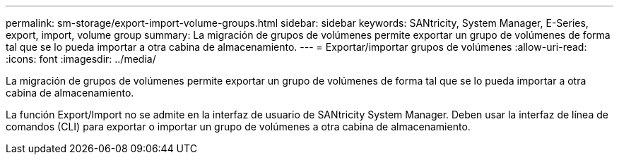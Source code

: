 ---
permalink: sm-storage/export-import-volume-groups.html 
sidebar: sidebar 
keywords: SANtricity, System Manager, E-Series, export, import, volume group 
summary: La migración de grupos de volúmenes permite exportar un grupo de volúmenes de forma tal que se lo pueda importar a otra cabina de almacenamiento. 
---
= Exportar/importar grupos de volúmenes
:allow-uri-read: 
:icons: font
:imagesdir: ../media/


[role="lead"]
La migración de grupos de volúmenes permite exportar un grupo de volúmenes de forma tal que se lo pueda importar a otra cabina de almacenamiento.

La función Export/Import no se admite en la interfaz de usuario de SANtricity System Manager. Deben usar la interfaz de línea de comandos (CLI) para exportar o importar un grupo de volúmenes a otra cabina de almacenamiento.
